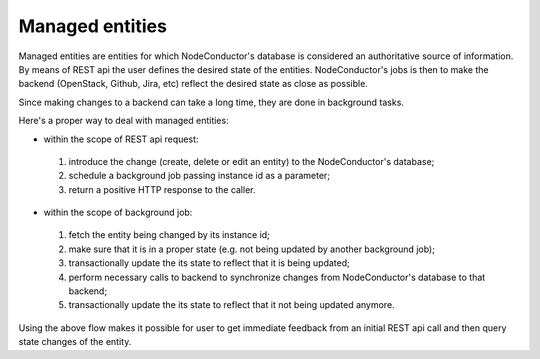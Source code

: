 Managed entities
================

Managed entities are entities for which NodeConductor's database is considered an authoritative source of information.
By means of REST api the user defines the desired state of the entities.
NodeConductor's jobs is then to make the backend (OpenStack, Github, Jira, etc) reflect
the desired state as close as possible.

Since making changes to a backend can take a long time, they are done in background tasks.

Here's a proper way to deal with managed entities:

* within the scope of REST api request:

 #. introduce the change (create, delete or edit an entity)
    to the NodeConductor's database;
 #. schedule a background job passing instance id as a parameter;
 #. return a positive HTTP response to the caller.

* within the scope of background job:

 #. fetch the entity being changed by its instance id;
 #. make sure that it is in a proper state (e.g. not being updated by another background job);
 #. transactionally update the its state to reflect that it is being updated;
 #. perform necessary calls to backend to synchronize changes
    from NodeConductor's database to that backend;
 #. transactionally update the its state to reflect that it not being updated anymore.

Using the above flow makes it possible for user to get immediate feedback
from an initial REST api call and then query state changes of the entity.
